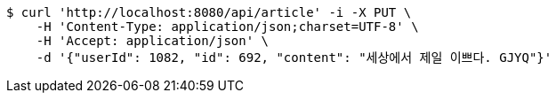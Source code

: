 [source,bash]
----
$ curl 'http://localhost:8080/api/article' -i -X PUT \
    -H 'Content-Type: application/json;charset=UTF-8' \
    -H 'Accept: application/json' \
    -d '{"userId": 1082, "id": 692, "content": "세상에서 제일 이쁘다. GJYQ"}'
----